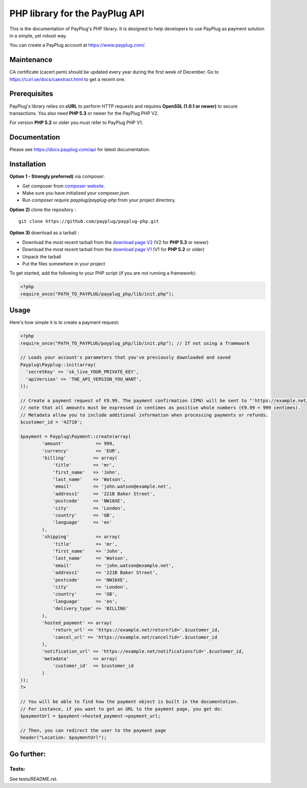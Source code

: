PHP library for the PayPlug API
===============================

.. image:: https://travis-ci.org/payplug/payplug-php.svg?branch=master
   :target: https://travis-ci.org/payplug/payplug-php
   :alt: CI Status

.. image:: https://img.shields.io/packagist/v/payplug/payplug-php.svg
   :target: https://packagist.org/packages/payplug/payplug-php
   :alt: Packagist

This is the documentation of PayPlug's PHP library. It is designed to
help developers to use PayPlug as payment solution in a simple, yet robust way.

You can create a PayPlug account at https://www.payplug.com/.

Maintenance
-------------

CA certificate (cacert.pem) should be updated every year during the first week of December. 
Go to https://curl.se/docs/caextract.html to get a recent one.

Prerequisites
-------------

PayPlug's library relies on **cURL** to perform HTTP requests and requires **OpenSSL (1.0.1 or newer)** to secure transactions. You also need **PHP 5.3** or newer for the PayPlug PHP V2.

For version **PHP 5.2** or older you must refer to PayPlug PHP V1.

Documentation
-------------
Please see https://docs.payplug.com/api for latest documentation.

Installation
------------
**Option 1 - Strongly preferred)** via composer:

- Get composer from `composer website`_.
- Make sure you have initialized your *composer.json*.
- Run *composer require payplug/payplug-php* from your project directory.

.. _composer website: https://getcomposer.org/download/

**Option 2)** clone the repository :
::

    git clone https://github.com/payplug/payplug-php.git

**Option 3)** download as a tarball :

- Download the most recent tarball from the `download page V2`_ (V2 for **PHP 5.3** or newer)
- Download the most recent tarball from the `download page V1`_ (V1 for **PHP 5.2** or older)
- Unpack the tarball
- Put the files somewhere in your project

.. _download page V1: https://github.com/payplug/payplug-php/releases/tag/V1.1.2
.. _download page V2: https://github.com/payplug/payplug-php/releases

__ https://bitbucket.org/payplug/payplug_php/downloads#tag-downloads

To get started, add the following to your PHP script (if you are not running a framework):

.. sourcecode :: php

    <?php
    require_once("PATH_TO_PAYPLUG/payplug_php/lib/init.php");

Usage
-----

Here's how simple it is to create a payment request:

.. sourcecode :: php

    <?php
    require_once("PATH_TO_PAYPLUG/payplug_php/lib/init.php"); // If not using a framework

    // Loads your account's parameters that you've previously downloaded and saved
    Payplug\Payplug::init(array(
      'secretKey' => 'sk_live_YOUR_PRIVATE_KEY',
      'apiVersion' => 'THE_API_VERSION_YOU_WANT',
    ));

    // Create a payment request of €9.99. The payment confirmation (IPN) will be sent to "'https://example.net/notifications?id='.$customer_id".
    // note that all amounts must be expressed in centimes as positive whole numbers (€9.99 = 999 centimes).
    // Metadata allow you to include additional information when processing payments or refunds.
    $customer_id = '42710';

    $payment = Payplug\Payment::create(array(
            'amount'            => 999,
            'currency'          => 'EUR',
            'billing'          => array(
                'title'        => 'mr',
                'first_name'   => 'John',
                'last_name'    => 'Watson',
                'email'        => 'john.watson@example.net',
                'address1'     => '221B Baker Street',
                'postcode'     => 'NW16XE',
                'city'         => 'London',
                'country'      => 'GB',
                'language'     => 'en'
            ),
            'shipping'          => array(
                'title'         => 'mr',
                'first_name'    => 'John',
                'last_name'     => 'Watson',
                'email'         => 'john.watson@example.net',
                'address1'      => '221B Baker Street',
                'postcode'      => 'NW16XE',
                'city'          => 'London',
                'country'       => 'GB',
                'language'      => 'en',
                'delivery_type' => 'BILLING'
            ),
            'hosted_payment' => array(
                'return_url' => 'https://example.net/return?id='.$customer_id,
                'cancel_url' => 'https://example.net/cancel?id='.$customer_id
            ),
            'notification_url' => 'https://example.net/notifications?id='.$customer_id,
            'metadata'         => array(
                'customer_id'  => $customer_id
            )
    ));
    ?>

    // You will be able to find how the payment object is built in the documentation.
    // For instance, if you want to get an URL to the payment page, you get do:
    $paymentUrl = $payment->hosted_payment->payment_url;

    // Then, you can redirect the user to the payment page
    header("Location: $paymentUrl");

Go further:
-----------
Tests:
++++++
See tests/README.rst.

